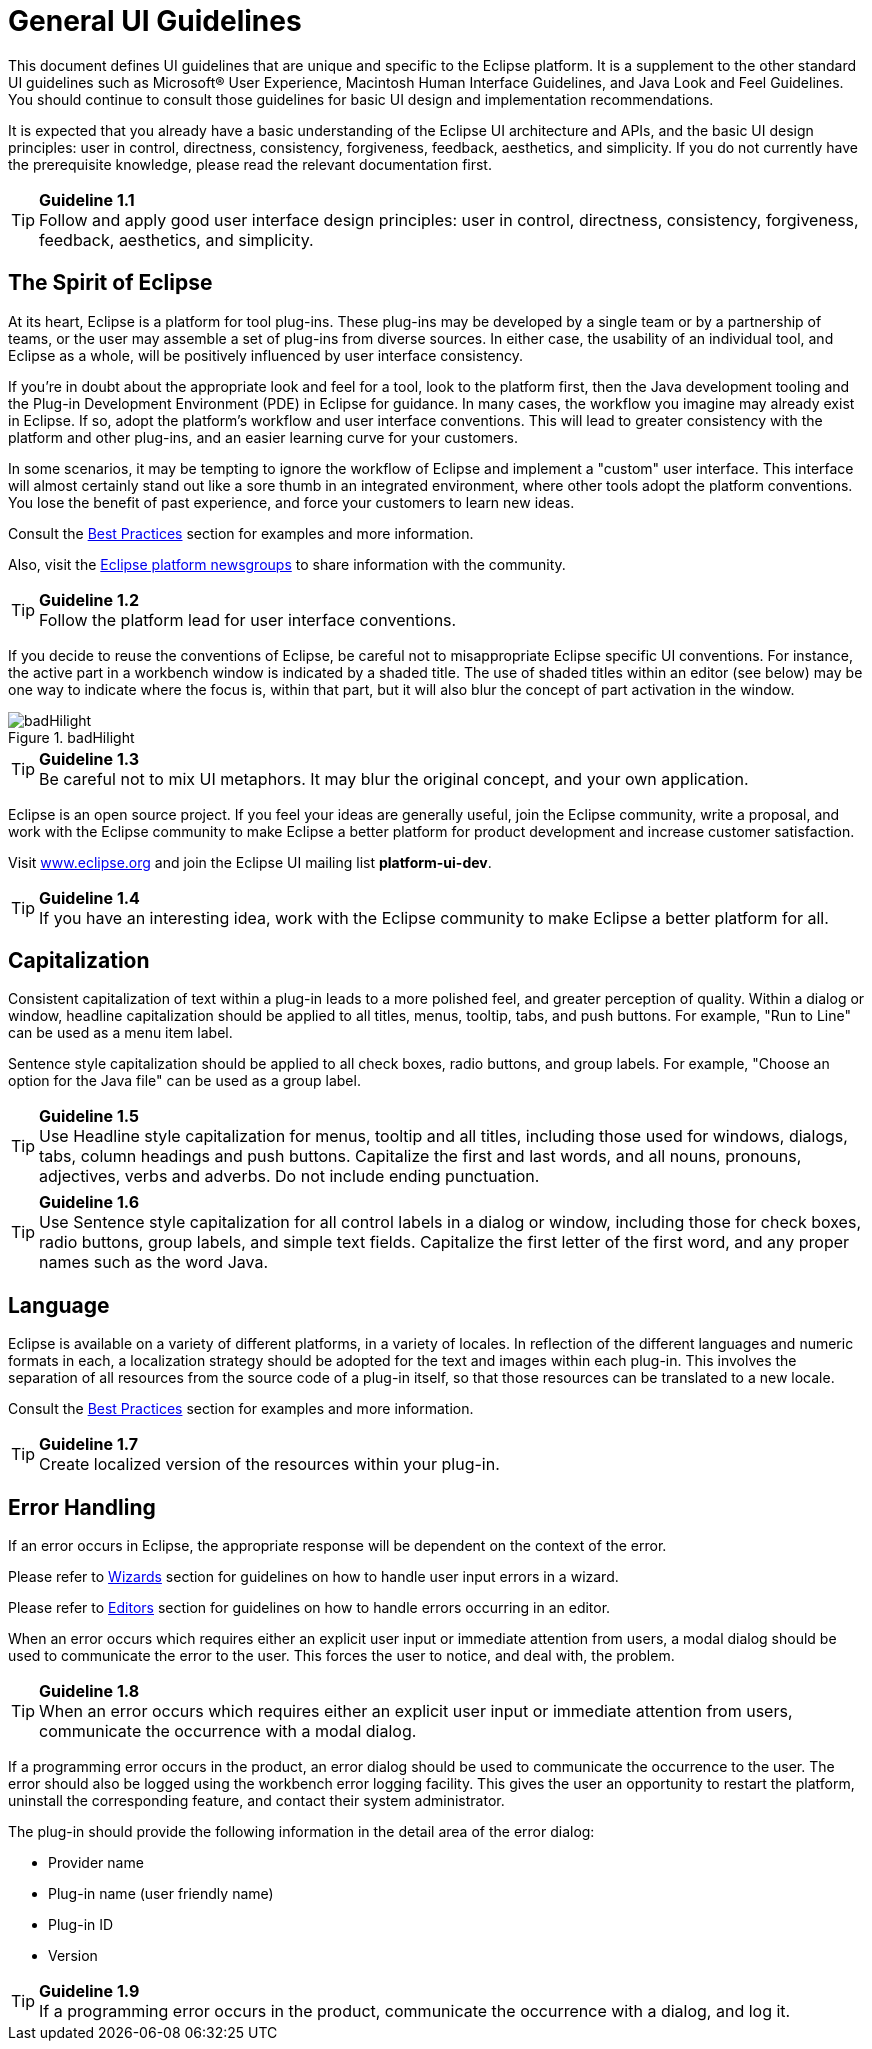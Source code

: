 = General UI Guidelines

This document defines UI guidelines that are unique and specific to the
Eclipse platform. It is a supplement to the other standard UI guidelines
such as Microsoft® User Experience, Macintosh Human Interface
Guidelines, and Java Look and Feel Guidelines. You should continue to
consult those guidelines for basic UI design and implementation
recommendations.

It is expected that you already have a basic understanding of the
Eclipse UI architecture and APIs, and the basic UI design principles:
user in control, directness, consistency, forgiveness, feedback,
aesthetics, and simplicity. If you do not currently have the
prerequisite knowledge, please read the relevant documentation first.

TIP: [guideline1.1]*Guideline 1.1* +
Follow and apply good user interface design principles: user in control,
directness, consistency, forgiveness, feedback, aesthetics, and
simplicity.


== The Spirit of Eclipse

At its heart, Eclipse is a platform for tool plug-ins. These plug-ins
may be developed by a single team or by a partnership of teams, or the
user may assemble a set of plug-ins from diverse sources. In either
case, the usability of an individual tool, and Eclipse as a whole, will
be positively influenced by user interface consistency.

If you're in doubt about the appropriate look and feel for a tool, look
to the platform first, then the Java development tooling and the Plug-in
Development Environment (PDE) in Eclipse for guidance. In many cases,
the workflow you imagine may already exist in Eclipse. If so, adopt the
platform's workflow and user interface conventions. This will lead to
greater consistency with the platform and other plug-ins, and an easier
learning curve for your customers.

In some scenarios, it may be tempting to ignore the workflow of Eclipse
and implement a "custom" user interface. This interface will almost
certainly stand out like a sore thumb in an integrated environment,
where other tools adopt the platform conventions. You lose the benefit
of past experience, and force your customers to learn new ideas.

Consult the link:#Best%20Practices[Best Practices] section for examples
and more information.

Also, visit the http://www.eclipse.org/newsgroups/index.html[Eclipse
platform newsgroups] to share information with the community.

TIP: [guideline1.2]*Guideline 1.2* +
Follow the platform lead for user interface conventions.

If you decide to reuse the conventions of Eclipse, be careful not to
misappropriate Eclipse specific UI conventions. For instance, the active
part in a workbench window is indicated by a shaded title. The use of
shaded titles within an editor (see below) may be one way to indicate
where the focus is, within that part, but it will also blur the concept
of part activation in the window.

image::images/badHilight.png[badHilight,title="badHilight"]

TIP: [guideline1.34]*Guideline 1.3* +
Be careful not to mix UI metaphors. It may blur the original concept,
and your own application.

Eclipse is an open source project. If you feel your ideas are generally
useful, join the Eclipse community, write a proposal, and work with the
Eclipse community to make Eclipse a better platform for product
development and increase customer satisfaction.

Visit http://www.eclipse.org/[www.eclipse.org] and join the Eclipse UI
mailing list **platform-ui-dev**.

TIP: [guideline1.4]*Guideline 1.4* +
If you have an interesting idea, work with the Eclipse community to make
Eclipse a better platform for all.

== Capitalization

Consistent capitalization of text within a plug-in leads to a more
polished feel, and greater perception of quality. Within a dialog or
window, headline capitalization should be applied to all titles, menus,
tooltip, tabs, and push buttons. For example, "Run to Line" can be used
as a menu item label.

Sentence style capitalization should be applied to all check boxes,
radio buttons, and group labels. For example, "Choose an option for the
Java file" can be used as a group label.

TIP: [guideline1.5]*Guideline 1.5* +
Use Headline style capitalization for menus, tooltip and all titles,
including those used for windows, dialogs, tabs, column headings and
push buttons. Capitalize the first and last words, and all nouns,
pronouns, adjectives, verbs and adverbs. Do not include ending
punctuation.

TIP: [guideline1.6]*Guideline 1.6* +
Use Sentence style capitalization for all control labels in a dialog or
window, including those for check boxes, radio buttons, group labels,
and simple text fields. Capitalize the first letter of the first word,
and any proper names such as the word Java.

== Language
Eclipse is available on a variety of different platforms, in a variety
of locales. In reflection of the different languages and numeric formats
in each, a localization strategy should be adopted for the text and
images within each plug-in. This involves the separation of all
resources from the source code of a plug-in itself, so that those
resources can be translated to a new locale.

Consult the link:#Best%20Practices[Best Practices] section for examples
and more information.

TIP: [guideline1.7]*Guideline 1.7* +
Create localized version of the resources within your plug-in.

== Error Handling

If an error occurs in Eclipse, the appropriate response will be
dependent on the context of the error.

Please refer to link:#Wizards[Wizards] section for guidelines on how to
handle user input errors in a wizard.

Please refer to link:#Editors[Editors] section for guidelines on how to
handle errors occurring in an editor.

When an error occurs which requires either an explicit user input or
immediate attention from users, a modal dialog should be used to
communicate the error to the user. This forces the user to notice, and
deal with, the problem.

TIP: [guideline1.8]*Guideline 1.8* +
When an error occurs which requires either an explicit user input or
immediate attention from users, communicate the occurrence with a modal
dialog.

If a programming error occurs in the product, an error dialog should be
used to communicate the occurrence to the user. The error should also be
logged using the workbench error logging facility. This gives the user
an opportunity to restart the platform, uninstall the corresponding
feature, and contact their system administrator.

The plug-in should provide the following information in the detail area
of the error dialog:

* Provider name
* Plug-in name (user friendly name)
* Plug-in ID
* Version

TIP: [guideline1.9]*Guideline 1.9* +
If a programming error occurs in the product, communicate the occurrence
with a dialog, and log it.